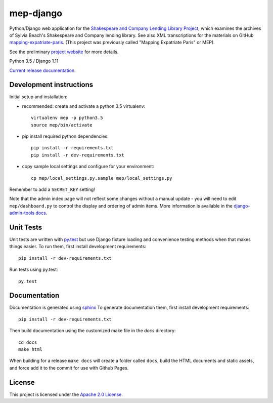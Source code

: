 
mep-django
==========

.. sphinx-start-marker-do-not-remove


Python/Django web application for the `Shakespeare and Company Lending Library Project
<https://cdh.princeton.edu/projects/shakespeare-and-company-lending-library-project/>`_,
which examines the archives of Sylvia Beach's Shakespeare and Company lending library.
See also XML transcriptions for the materials on GitHub `mapping-expatriate-paris
<https://github.com/Princeton-CDH/mapping-expatriate-paris>`_.  (This project
was previously called "Mapping Expatriate Paris" or MEP).

See the preliminary `project website <http://mep.princeton.edu/>`_ for more details.

Python 3.5 / Django 1.11

.. image:: https://travis-ci.org/Princeton-CDH/mep-django.svg?branch=develop
    :target: https://travis-ci.org/Princeton-CDH/mep-django
    :alt: Build status

.. image:: https://codecov.io/gh/Princeton-CDH/mep-django/branch/develop/graph/badge.svg
    :target: https://codecov.io/gh/Princeton-CDH/mep-django/branch/develop
    :alt: Code coverage

.. image:: https://landscape.io/github/Princeton-CDH/mep-django/develop/landscape.svg?style=flat
   :target: https://landscape.io/github/Princeton-CDH/mep-django/develop
   :alt: Code Health

.. image:: https://requires.io/github/Princeton-CDH/mep-django/requirements.svg?branch=develop
     :target: https://requires.io/github/Princeton-CDH/mep-django/requirements/?branch=develop
     :alt: Requirements Status

`Current release documentation <https://princeton-cdh.github.io/mep-django/>`_.

Development instructions
------------------------

Initial setup and installation:

- recommended: create and activate a python 3.5 virtualenv::


    virtualenv mep -p python3.5
    source mep/bin/activate

- pip install required python dependencies::


    pip install -r requirements.txt
    pip install -r dev-requirements.txt

- copy sample local settings and configure for your environment::


    cp mep/local_settings.py.sample mep/local_settings.py

Remember to add a ``SECRET_KEY`` setting!


Note that the admin index page will not reflect some changes without a manual
update - you will need to edit ``mep/dashboard.py`` to control the display and
ordering of admin items. More information is available in the `django-admin-tools
docs <http://django-admin-tools.readthedocs.io/en/latest/dashboard.html#>`_.


Unit Tests
----------

Unit tests are written with `py.test <http://doc.pytest.org/>`__ but use
Django fixture loading and convenience testing methods when that makes
things easier. To run them, first install development requirements::

    pip install -r dev-requirements.txt

Run tests using py.test::

    py.test

Documentation
-------------

Documentation is generated using `sphinx <http://www.sphinx-doc.org/>`__
To generate documentation them, first install development requirements::

    pip install -r dev-requirements.txt

Then build documentation using the customized make file in the `docs`
directory::

    cd docs
    make html

When building for a release ``make docs`` will create a folder called ``docs``,
build the HTML documents and static assets, and force add it to the commit for
use with Github Pages.

License
-------
This project is licensed under the `Apache 2.0 License <https://github.com/Princeton-CDH/mep-django/blob/master/LICENSE>`_.
